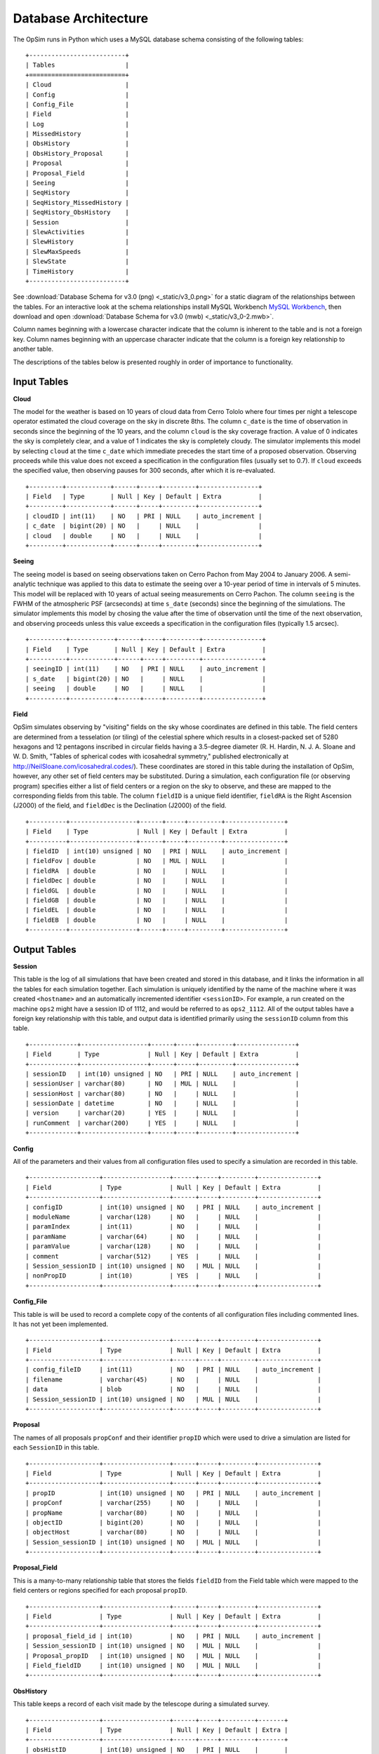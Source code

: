 .. _architecture.rst:

*********************
Database Architecture
*********************

The OpSim runs in Python which uses a MySQL database schema consisting of
the following tables: ::

	+--------------------------+
	| Tables                   |
	+==========================+
	| Cloud                    |
	| Config                   |
	| Config_File              |
	| Field                    |
	| Log                      |
	| MissedHistory            |
	| ObsHistory               |
	| ObsHistory_Proposal      |
	| Proposal                 |
	| Proposal_Field           |
	| Seeing                   |
	| SeqHistory               |
	| SeqHistory_MissedHistory |
	| SeqHistory_ObsHistory    |
	| Session                  |
	| SlewActivities           |
	| SlewHistory              |
	| SlewMaxSpeeds            |
	| SlewState                |
	| TimeHistory              |
	+--------------------------+

See :download:`Database Schema for v3.0 (png) <_static/v3_0.png>` for a static 
diagram of the relationships between the tables.  For an interactive look at the 
schema relationships install MySQL Workbench 
`MySQL Workbench <https://www.mysql.com/products/workbench/>`_,
then download and open :download:`Database Schema for v3.0 (mwb) <_static/v3_0-2.mwb>`.

Column names beginning with a lowercase character indicate that the
column is inherent to the table and is not a foreign key. Column names 
beginning with an uppercase character indicate that the column is a 
foreign key relationship to another table.

The descriptions of the tables below is presented roughly in order of importance
to functionality.

Input Tables
------------

**Cloud**

The model for the weather is based on 10 years of cloud data 
from Cerro Tololo where four times per night a telescope operator estimated 
the cloud coverage on the sky in discrete 8ths. The column ``c_date`` is the 
time of observation in seconds since the beginning of the 10 years, and the 
column ``cloud`` is the sky coverage fraction. A value of 0 indicates the sky
is completely clear, and a value of 1 indicates the sky is completely cloudy.
The simulator implements this model by selecting ``cloud`` at the time ``c_date`` 
which immediate precedes the start time of a proposed observation. Observing 
proceeds while this value does not exceed a specification in the configuration 
files (usually set to 0.7). If ``cloud`` exceeds the specified value, then 
observing pauses for 300 seconds,
after which it is re-evaluated.  ::

   +---------+------------+------+-----+---------+----------------+
   | Field   | Type       | Null | Key | Default | Extra          |
   +---------+------------+------+-----+---------+----------------+
   | cloudID | int(11)    | NO   | PRI | NULL    | auto_increment |
   | c_date  | bigint(20) | NO   |     | NULL    |                |
   | cloud   | double     | NO   |     | NULL    |                |
   +---------+------------+------+-----+---------+----------------+

**Seeing**

The seeing model is based on seeing observations taken on Cerro Pachon from May 2004
to January 2006.  A semi-analytic technique
was applied to this data to estimate the seeing over a 10-year period of time
in intervals of 5 minutes. 
This model will be replaced with 10 years of actual seeing measurements 
on Cerro Pachon.  The column ``seeing`` is the FWHM of the atmospheric PSF 
(arcseconds) at time ``s_date`` (seconds) since the beginning of the simulations.
The simulator implements this 
model by chosing the value after the time of observation until the time of the 
next observation, and observing proceeds unless this value exceeds a 
specification in the configuration files (typically 1.5 arcsec).  ::

	+----------+------------+------+-----+---------+----------------+
	| Field    | Type       | Null | Key | Default | Extra          |
	+----------+------------+------+-----+---------+----------------+
	| seeingID | int(11)    | NO   | PRI | NULL    | auto_increment |
	| s_date   | bigint(20) | NO   |     | NULL    |                |
	| seeing   | double     | NO   |     | NULL    |                |
	+----------+------------+------+-----+---------+----------------+

**Field**

OpSim simulates observing by "visiting" fields on the sky whose coordinates
are defined in this table.  The field centers are determined from a tesselation
(or tiling) of the celestial sphere which results in a closest-packed set of 
5280 hexagons and 12 pentagons inscribed in circular fields having a 
3.5-degree diameter (R. H. Hardin, N. J. A. Sloane and W. D. Smith, "Tables of spherical codes with icosahedral symmetry," published electronically at http://NeilSloane.com/icosahedral.codes/). These coordinates are stored in this table 
during the installation of OpSim, however, any other set of field centers may 
be substituted.  During a simulation, each configuration file (or observing 
program) specifies either a list of field centers or a region on the sky to 
observe, and these are mapped to the corresponding fields from this
table.  The column ``fieldID`` is a unique field identifier, ``fieldRA`` is the 
Right Ascension (J2000) of the field, and ``fieldDec`` is the Declination
(J2000) of the field.  ::

	+----------+------------------+------+-----+---------+----------------+
	| Field    | Type             | Null | Key | Default | Extra          |
	+----------+------------------+------+-----+---------+----------------+
	| fieldID  | int(10) unsigned | NO   | PRI | NULL    | auto_increment |
	| fieldFov | double           | NO   | MUL | NULL    |                |
	| fieldRA  | double           | NO   |     | NULL    |                |
	| fieldDec | double           | NO   |     | NULL    |                |
	| fieldGL  | double           | NO   |     | NULL    |                |
	| fieldGB  | double           | NO   |     | NULL    |                |
	| fieldEL  | double           | NO   |     | NULL    |                |
	| fieldEB  | double           | NO   |     | NULL    |                |
	+----------+------------------+------+-----+---------+----------------+

Output Tables
-------------

**Session** 

This table is the log of all simulations that have been created and stored in this
database, and it links the information in all the tables for each simulation together.
Each simulation is uniquely identified by the name of the machine where it was created
``<hostname>`` and an automatically incremented identifier ``<sessionID>``.
For example, a run created on the machine ``ops2`` might have a session ID of 1112, and 
would be referred to as ``ops2_1112``.  All of the output tables 
have a foreign key relationship with this table, and output data is identified 
primarily using the ``sessionID`` column from this table.  ::

	+-------------+------------------+------+-----+---------+----------------+
	| Field       | Type             | Null | Key | Default | Extra          |
	+-------------+------------------+------+-----+---------+----------------+
	| sessionID   | int(10) unsigned | NO   | PRI | NULL    | auto_increment |
	| sessionUser | varchar(80)      | NO   | MUL | NULL    |                |
	| sessionHost | varchar(80)      | NO   |     | NULL    |                |
	| sessionDate | datetime         | NO   |     | NULL    |                |
	| version     | varchar(20)      | YES  |     | NULL    |                |
	| runComment  | varchar(200)     | YES  |     | NULL    |                |
	+-------------+------------------+------+-----+---------+----------------+

**Config**

All of the parameters and their values from all configuration files used to
specify a simulation are recorded in this table.  ::

	+-------------------+------------------+------+-----+---------+----------------+
	| Field             | Type             | Null | Key | Default | Extra          |
	+-------------------+------------------+------+-----+---------+----------------+
	| configID          | int(10) unsigned | NO   | PRI | NULL    | auto_increment |
	| moduleName        | varchar(128)     | NO   |     | NULL    |                |
	| paramIndex        | int(11)          | NO   |     | NULL    |                |
	| paramName         | varchar(64)      | NO   |     | NULL    |                |
	| paramValue        | varchar(128)     | NO   |     | NULL    |                |
	| comment           | varchar(512)     | YES  |     | NULL    |                |
	| Session_sessionID | int(10) unsigned | NO   | MUL | NULL    |                |
	| nonPropID         | int(10)          | YES  |     | NULL    |                |
	+-------------------+------------------+------+-----+---------+----------------+

**Config_File**

This table is will be used to record a complete copy of the contents of
all configuration files including commented lines. It has not yet been
implemented.  ::

	+-------------------+------------------+------+-----+---------+----------------+
	| Field             | Type             | Null | Key | Default | Extra          |
	+-------------------+------------------+------+-----+---------+----------------+
	| config_fileID     | int(11)          | NO   | PRI | NULL    | auto_increment |
	| filename          | varchar(45)      | NO   |     | NULL    |                |
	| data              | blob             | NO   |     | NULL    |                |
	| Session_sessionID | int(10) unsigned | NO   | MUL | NULL    |                |
	+-------------------+------------------+------+-----+---------+----------------+

**Proposal** 

The names of all proposals ``propConf`` and their identifier ``propID`` which 
were used to drive a simulation are listed for each ``SessionID`` in this table.  ::

	+-------------------+------------------+------+-----+---------+----------------+
	| Field             | Type             | Null | Key | Default | Extra          |
	+-------------------+------------------+------+-----+---------+----------------+
	| propID            | int(10) unsigned | NO   | PRI | NULL    | auto_increment |
	| propConf          | varchar(255)     | NO   |     | NULL    |                |
	| propName          | varchar(80)      | NO   |     | NULL    |                |
	| objectID          | bigint(20)       | NO   |     | NULL    |                |
	| objectHost        | varchar(80)      | NO   |     | NULL    |                |
	| Session_sessionID | int(10) unsigned | NO   | MUL | NULL    |                |
	+-------------------+------------------+------+-----+---------+----------------+

**Proposal_Field** 

This is a many-to-many relationship table that stores the fields ``fieldID`` 
from the Field table which were mapped to the field centers
or regions specified for each proposal ``propID``.  ::

	+-------------------+------------------+------+-----+---------+----------------+
	| Field             | Type             | Null | Key | Default | Extra          |
	+-------------------+------------------+------+-----+---------+----------------+
	| proposal_field_id | int(10)          | NO   | PRI | NULL    | auto_increment |
	| Session_sessionID | int(10) unsigned | NO   | MUL | NULL    |                |
	| Proposal_propID   | int(10) unsigned | NO   | MUL | NULL    |                |
	| Field_fieldID     | int(10) unsigned | NO   | MUL | NULL    |                |
	+-------------------+------------------+------+-----+---------+----------------+

**ObsHistory** 

This table keeps a record of each visit made by the telescope during a simulated survey.  ::

	+-------------------+------------------+------+-----+---------+-------+
	| Field             | Type             | Null | Key | Default | Extra |
	+-------------------+------------------+------+-----+---------+-------+
	| obsHistID         | int(10) unsigned | NO   | PRI | NULL    |       |
	| Session_sessionID | int(10) unsigned | NO   | PRI | NULL    |       |
	| filter            | varchar(8)       | NO   | MUL | NULL    |       |
	| expDate           | int(10) unsigned | NO   |     | NULL    |       |
	| expMJD            | double           | NO   |     | NULL    |       |
	| night             | int(10) unsigned | NO   |     | NULL    |       |
	| visitTime         | double           | NO   |     | NULL    |       |
	| visitExpTime      | double           | NO   |     | NULL    |       |
	| finRank           | double           | NO   |     | NULL    |       |
	| finSeeing         | double           | NO   |     | NULL    |       |
	| transparency      | double           | NO   |     | NULL    |       |
	| airmass           | double           | NO   |     | NULL    |       |
	| vSkyBright        | double           | NO   |     | NULL    |       |
	| filtSkyBright     | double           | NO   |     | NULL    |       |
	| rotSkyPos         | double           | NO   |     | NULL    |       |
	| lst               | double           | NO   |     | NULL    |       |
	| alt               | double           | NO   |     | NULL    |       |
	| az                | double           | NO   |     | NULL    |       |
	| dist2Moon         | double           | NO   |     | NULL    |       |
	| solarElong        | double           | NO   |     | NULL    |       |
	| moonRA            | double           | NO   |     | NULL    |       |
	| moonDec           | double           | NO   |     | NULL    |       |
	| moonAlt           | double           | NO   |     | NULL    |       |
	| moonAZ            | double           | NO   |     | NULL    |       |
	| moonPhase         | double           | NO   |     | NULL    |       |
	| sunAlt            | double           | NO   |     | NULL    |       |
	| sunAZ             | double           | NO   |     | NULL    |       |
	| phaseAngle        | double           | NO   |     | NULL    |       |
	| rScatter          | double           | NO   |     | NULL    |       |
	| mieScatter        | double           | NO   |     | NULL    |       |
	| moonIllum         | double           | NO   |     | NULL    |       |
	| moonBright        | double           | NO   |     | NULL    |       |
	| darkBright        | double           | NO   |     | NULL    |       |
	| rawSeeing         | double           | NO   |     | NULL    |       |
	| wind              | double           | NO   |     | NULL    |       |
	| humidity          | double           | NO   |     | NULL    |       |
	| Field_fieldID     | int(10) unsigned | NO   | MUL | NULL    |       |
	+-------------------+------------------+------+-----+---------+-------+

**ObsHistory_Proposal** 

This table maps visits to a field to the proposal or proposals that requested it.  ::

	+------------------------------+------------------+------+-----+---------+----------------+
	| Field                        | Type             | Null | Key | Default | Extra          |
	+------------------------------+------------------+------+-----+---------+----------------+
	| obsHistory_propID            | int(10)          | NO   | PRI | NULL    | auto_increment |
	| Proposal_propID              | int(10) unsigned | NO   |     | NULL    |                |
	| propRank                     | double           | NO   |     | NULL    |                |
	| ObsHistory_obsHistID         | int(10) unsigned | NO   | MUL | NULL    |                |
	| ObsHistory_Session_sessionID | int(10) unsigned | NO   |     | NULL    |                |
	+------------------------------+------------------+------+-----+---------+----------------+

**MissedHistory**

When a sequence of visits is requested the acquired visits are recorded in the 
ObsHistory table, but if a subsequent visit in the sequence is missed - meaning 
the target window of time for that visit has closed (or the simulation ends) - that visit 
is recorded in this table.  The visit is defined as the time at which the simulator detects
that the visit was not acquired, which is usually the point at which the target window of 
opportunity closes, but it could be substantially different from this if the night ends 
or if weather delays observing.

``WLtype = True`` proposals attempt to preferentially collect visits within specific
time intervals, but because the initial visit still contributes usefully to the end
goal, if a subsequent visit to a field is not acquired within the target window of time, 
it is not considered to be "missed" and will not appear in this table.  ::

	+-------------------+------------------+------+-----+---------+----------------+
	| Field             | Type             | Null | Key | Default | Extra          |
	+-------------------+------------------+------+-----+---------+----------------+
	| missedHistID      | int(10) unsigned | NO   | PRI | NULL    | auto_increment |
	| Session_sessionID | int(10) unsigned | NO   | PRI | NULL    |                |
	| filter            | varchar(8)       | NO   | MUL | NULL    |                |
	| expDate           | int(10) unsigned | NO   |     | NULL    |                |
	| expMJD            | double           | NO   |     | NULL    |                |
	| night             | int(10) unsigned | NO   |     | NULL    |                |
	| lst               | double           | NO   |     | NULL    |                |
	| Field_fieldID     | int(10) unsigned | NO   | MUL | NULL    |                |
	+-------------------+------------------+------+-----+---------+----------------+

**SeqHistory** 

The status of each sequence of visits to a field requested by a proposal is
recorded in this table, and it is populated when either the sequence has 
completed or is lost due to either missing the requested time window or the end of the simulation.
If ``RestartCompleteSequences = True`` or ``RestartLostSequences = True``, then a
new record for the next sequence of visits to that field is created.  ::

	+-------------------+------------------+------+-----+---------+----------------+
	| Field             | Type             | Null | Key | Default | Extra          |
	+-------------------+------------------+------+-----+---------+----------------+
	| sequenceID        | int(10) unsigned | NO   | PRI | NULL    | auto_increment |
	| startDate         | int(10) unsigned | NO   |     | NULL    |                |
	| expDate           | int(10) unsigned | NO   |     | NULL    |                |
	| seqnNum           | int(10) unsigned | NO   |     | NULL    |                |
	| completion        | double           | NO   |     | NULL    |                |
	| reqEvents         | int(10) unsigned | NO   |     | NULL    |                |
	| actualEvents      | int(10) unsigned | NO   |     | NULL    |                |
	| endStatus         | int(10) unsigned | NO   |     | NULL    |                |
	| parent_sequenceID | int(10)          | NO   |     | NULL    |                |
	| Field_fieldID     | int(10) unsigned | NO   | MUL | NULL    |                |
	| Session_sessionID | int(10) unsigned | NO   | MUL | NULL    |                |
	| Proposal_propID   | int(10) unsigned | NO   | MUL | NULL    |                |
	+-------------------+------------------+------+-----+---------+----------------+

**SeqHistory_MissedHistory** 

This table maps the visits to a field which were missed (in MissedHistory)
to the sequence of which it was a member (a many-to-many relationship).  ::

	+---------------------------------+------------------+------+-----+---------+----------------+
	| Field                           | Type             | Null | Key | Default | Extra          |
	+---------------------------------+------------------+------+-----+---------+----------------+
	| seqhistory_missedHistID         | int(10)          | NO   | PRI | NULL    | auto_increment |
	| SeqHistory_sequenceID           | int(10) unsigned | NO   | MUL | NULL    |                |
	| MissedHistory_missedHistID      | int(10) unsigned | NO   | MUL | NULL    |                |
	| MissedHistory_Session_sessionID | int(10) unsigned | NO   |     | NULL    |                |
	+---------------------------------+------------------+------+-----+---------+----------------+

**SeqHistory_ObsHistory** 

This table maps visits to a field ``ObsHistory_obsHistID`` to the particular sequence 
``SeqHistory_sequenceID`` for which they were acquired (a many-to-many relationship).  ::

	+------------------------------+------------------+------+-----+---------+----------------+
	| Field                        | Type             | Null | Key | Default | Extra          |
	+------------------------------+------------------+------+-----+---------+----------------+
	| seqhistory_obsHistID         | int(10)          | NO   | PRI | NULL    | auto_increment |
	| SeqHistory_sequenceID        | int(10) unsigned | NO   | MUL | NULL    |                |
	| ObsHistory_obsHistID         | int(10) unsigned | NO   | MUL | NULL    |                |
	| ObsHistory_Session_sessionID | int(10) unsigned | NO   |     | NULL    |                |
	+------------------------------+------------------+------+-----+---------+----------------+

**TimeHistory** 

This table notes the time of certain events: the start of a night (event=0), a 
new lunation or waning moon (event=1), a waxing moon (event=2), the beginning 
of a new year (event=3), the end of dusk (event=4), the beginning of dawn 
(event=5), and the end of a night (event=6).  ::

	+-------------------+------------------+------+-----+---------+----------------+
	| Field             | Type             | Null | Key | Default | Extra          |
	+-------------------+------------------+------+-----+---------+----------------+
	| timeHistID        | int(10) unsigned | NO   | PRI | NULL    | auto_increment |
	| date              | int(10) unsigned | NO   |     | NULL    |                |
	| mjd               | double           | NO   |     | NULL    |                |
	| night             | int(10) unsigned | NO   |     | NULL    |                |
	| event             | int(10) unsigned | NO   | MUL | NULL    |                |
	| Session_sessionID | int(10) unsigned | NO   | MUL | NULL    |                |
	+-------------------+------------------+------+-----+---------+----------------+

**Log** 

This table will store code-level log statements to be used primarily for debugging 
purposes. It has not yet been implemented.  ::

	+-------------------+------------------+------+-----+---------+----------------+
	| Field             | Type             | Null | Key | Default | Extra          |
	+-------------------+------------------+------+-----+---------+----------------+
	| logID             | int(10)          | NO   | PRI | NULL    | auto_increment |
	| log_name          | varchar(64)      | NO   |     | NULL    |                |
	| log_value         | varchar(512)     | NO   |     | NULL    |                |
	| Session_sessionID | int(10) unsigned | NO   | MUL | NULL    |                |
	+-------------------+------------------+------+-----+---------+----------------+

**SlewActivities** 

This table keeps track of the details of the activity during the slew from one position on
the sky to the next. This is actually the inter-vist activity as it begins when the shutter 
closes on the last exposure of a visit, and ends when the shutter opens for the next visit.  ::

	+--------------------+-------------+------+-----+---------+----------------+
	| Field              | Type        | Null | Key | Default | Extra          |
	+--------------------+-------------+------+-----+---------+----------------+
	| slewActivityID     | bigint(20)  | NO   | PRI | NULL    | auto_increment |
	| activity           | varchar(16) | NO   |     | NULL    |                |
	| actDelay           | double      | NO   |     | NULL    |                |
	| inCriticalPath     | varchar(16) | NO   |     | NULL    |                |
	| SlewHistory_slewID | bigint(20)  | NO   | MUL | NULL    |                |
	+--------------------+-------------+------+-----+---------+----------------+

**SlewHistory** 

This is one-to-one relationship table between the SlewHistory table and the ObsHistory
table. It keeps track of the slew time (actually the inter-visit time) and the distance
the telescope moved to the next visit.  ::

	+------------------------------+------------------+------+-----+---------+----------------+
	| Field                        | Type             | Null | Key | Default | Extra          |
	+------------------------------+------------------+------+-----+---------+----------------+
	| slewID                       | bigint(20)       | NO   | PRI | NULL    | auto_increment |
	| slewCount                    | bigint(20)       | NO   |     | NULL    |                |
	| startDate                    | double           | NO   |     | NULL    |                |
	| endDate                      | double           | NO   |     | NULL    |                |
	| slewTime                     | double           | NO   |     | NULL    |                |
	| slewDist                     | double           | NO   |     | NULL    |                |
	| ObsHistory_obsHistID         | int(10) unsigned | NO   | MUL | NULL    |                |
	| ObsHistory_Session_sessionID | int(10) unsigned | NO   |     | NULL    |                |
	+------------------------------+------------------+------+-----+---------+----------------+

**SlewMaxSpeeds** 

This table is a one-to-one relationship table between the SlewHistory table and the
SlewMaxSpeeds table. This table records the various speeds of the instrument during a slew.  ::

	+--------------------+------------+------+-----+---------+----------------+
	| Field              | Type       | Null | Key | Default | Extra          |
	+--------------------+------------+------+-----+---------+----------------+
	| slewMaxSpeedID     | bigint(20) | NO   | PRI | NULL    | auto_increment |
	| domAltSpd          | double     | NO   |     | NULL    |                |
	| domAzSpd           | double     | NO   |     | NULL    |                |
	| telAltSpd          | double     | NO   |     | NULL    |                |
	| telAzSpd           | double     | NO   |     | NULL    |                |
	| rotSpd             | double     | NO   |     | NULL    |                |
	| SlewHistory_slewID | bigint(20) | NO   | MUL | NULL    |                |
	+--------------------+------------+------+-----+---------+----------------+

**SlewState** 

This table keeps track of the initial and the final slew states and the 
various instrument parameters for a slew.  ::

	+--------------------+-------------+------+-----+---------+----------------+
	| Field              | Type        | Null | Key | Default | Extra          |
	+--------------------+-------------+------+-----+---------+----------------+
	| slewIniStatID      | bigint(20)  | NO   | PRI | NULL    | auto_increment |
	| slewStateDate      | double      | NO   |     | NULL    |                |
	| tra                | double      | NO   |     | NULL    |                |
	| tdec               | double      | NO   |     | NULL    |                |
	| tracking           | varchar(16) | NO   |     | NULL    |                |
	| alt                | double      | NO   |     | NULL    |                |
	| az                 | double      | NO   |     | NULL    |                |
	| pa                 | double      | NO   |     | NULL    |                |
	| domAlt             | double      | NO   |     | NULL    |                |
	| domAz              | double      | NO   |     | NULL    |                |
	| telAlt             | double      | NO   |     | NULL    |                |
	| telAz              | double      | NO   |     | NULL    |                |
	| rotTelPos          | double      | NO   |     | NULL    |                |
	| filter             | varchar(8)  | NO   |     | NULL    |                |
	| state              | int(10)     | NO   |     | NULL    |                |
	| SlewHistory_slewID | bigint(20)  | NO   | MUL | NULL    |                |
	+--------------------+-------------+------+-----+---------+----------------+



